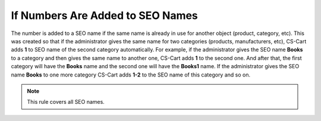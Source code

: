 *********************************
If Numbers Are Added to SEO Names
*********************************

The number is added to a SEO name if the same name is already in use for another object (product, category, etc). This was created so that if the administrator gives the same name for two categories (products, manufacturers, etc), CS-Cart adds **1** to SEO name of the second category automatically. For example, if the administrator gives the SEO name **Books** to a category аnd then gives the same name to another one, CS-Cart adds **1** to the second one. And after that, the first category will have the **Books** name and the second one will have the **Books1** name. If the administrator gives the SEO name **Books** to one more category CS-Cart adds **1-2** to the SEO name of this category and so on.

.. note ::

	This rule covers all SEO names.